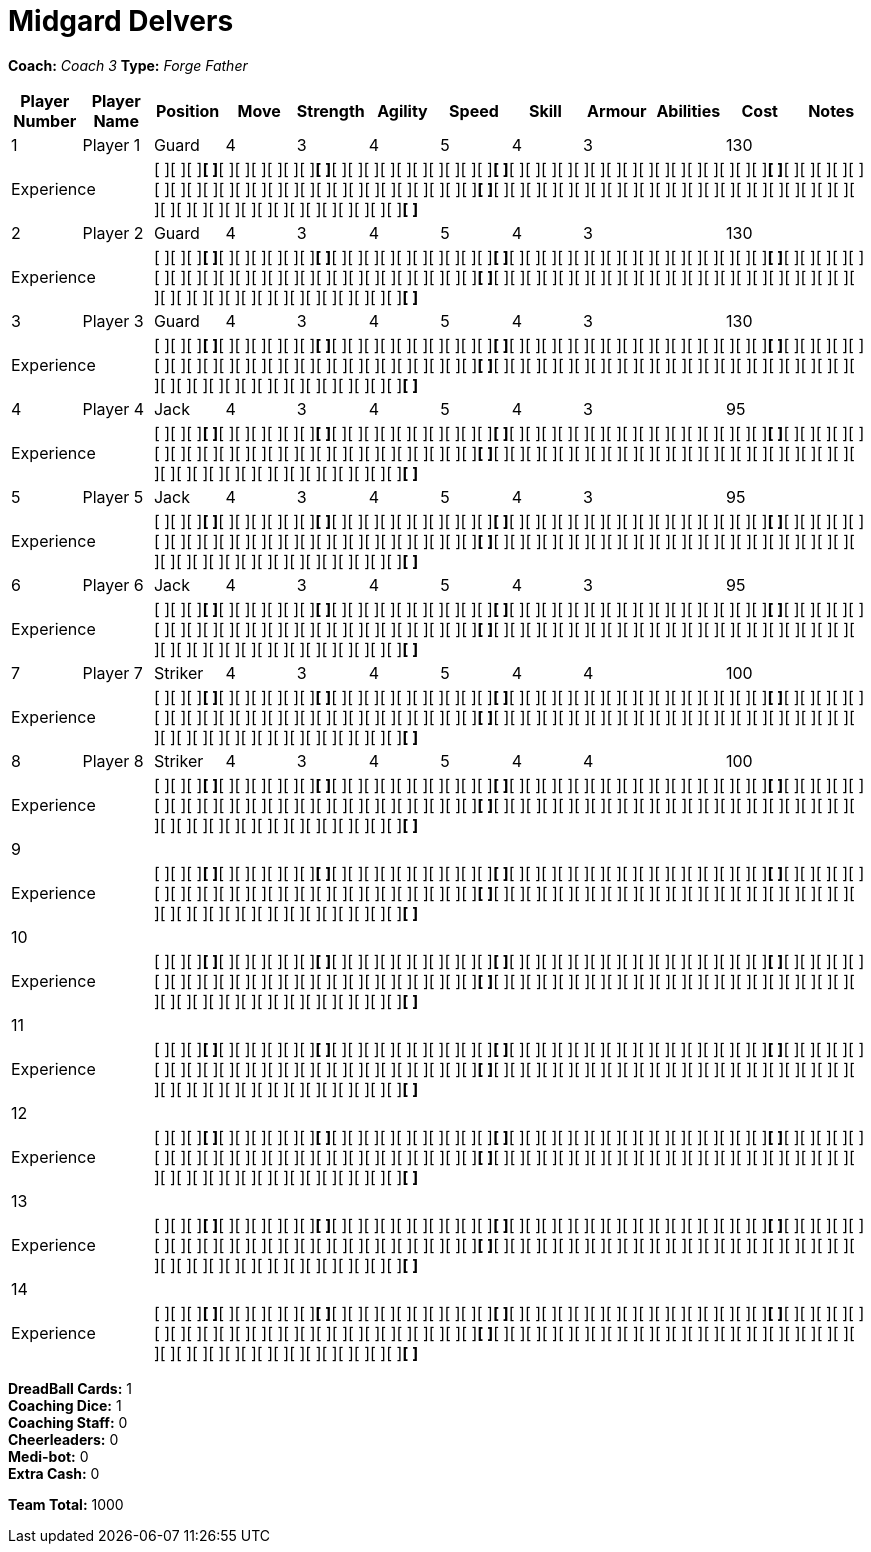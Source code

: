 = Midgard Delvers

*Coach:* _Coach 3_
*Type:* _Forge Father_

|===
|Player Number |Player Name |Position |Move |Strength |Agility |Speed |Skill |Armour |Abilities |Cost |Notes

|1
|Player 1
|Guard
|4
|3
|4
|5
|4
|3
|
|130
|
2+|Experience
10+|[ ][ ][ ][ ]*[ ]*[ ][ ][ ][ ][ ][ ][ ]*[ ]*[ ][ ][ ][ ][ ][ ][ ][ ][ ][ ][ ]*[ ]*[ ][ ][ ][ ][ ][ ][ ][ ][ ][ ][ ][ ][ ][ ][ ][ ][ ]*[ ]*[ ][ ][ ][ ][ ][ ][ ][ ][ ][ ][ ][ ][ ][ ][ ][ ][ ][ ][ ][ ][ ][ ][ ][ ][ ][ ]*[ ]*[ ][ ][ ][ ][ ][ ][ ][ ][ ][ ][ ][ ][ ][ ][ ][ ][ ][ ][ ][ ][ ][ ][ ][ ][ ][ ][ ][ ][ ][ ][ ][ ][ ][ ][ ][ ][ ][ ][ ]*[ ]*

|2
|Player 2
|Guard
|4
|3
|4
|5
|4
|3
|
|130
|
2+|Experience
10+|[ ][ ][ ][ ]*[ ]*[ ][ ][ ][ ][ ][ ][ ]*[ ]*[ ][ ][ ][ ][ ][ ][ ][ ][ ][ ][ ]*[ ]*[ ][ ][ ][ ][ ][ ][ ][ ][ ][ ][ ][ ][ ][ ][ ][ ][ ]*[ ]*[ ][ ][ ][ ][ ][ ][ ][ ][ ][ ][ ][ ][ ][ ][ ][ ][ ][ ][ ][ ][ ][ ][ ][ ][ ][ ]*[ ]*[ ][ ][ ][ ][ ][ ][ ][ ][ ][ ][ ][ ][ ][ ][ ][ ][ ][ ][ ][ ][ ][ ][ ][ ][ ][ ][ ][ ][ ][ ][ ][ ][ ][ ][ ][ ][ ][ ][ ]*[ ]*

|3
|Player 3
|Guard
|4
|3
|4
|5
|4
|3
|
|130
|
2+|Experience
10+|[ ][ ][ ][ ]*[ ]*[ ][ ][ ][ ][ ][ ][ ]*[ ]*[ ][ ][ ][ ][ ][ ][ ][ ][ ][ ][ ]*[ ]*[ ][ ][ ][ ][ ][ ][ ][ ][ ][ ][ ][ ][ ][ ][ ][ ][ ]*[ ]*[ ][ ][ ][ ][ ][ ][ ][ ][ ][ ][ ][ ][ ][ ][ ][ ][ ][ ][ ][ ][ ][ ][ ][ ][ ][ ]*[ ]*[ ][ ][ ][ ][ ][ ][ ][ ][ ][ ][ ][ ][ ][ ][ ][ ][ ][ ][ ][ ][ ][ ][ ][ ][ ][ ][ ][ ][ ][ ][ ][ ][ ][ ][ ][ ][ ][ ][ ]*[ ]*

|4
|Player 4
|Jack
|4
|3
|4
|5
|4
|3
|
|95
|
2+|Experience
10+|[ ][ ][ ][ ]*[ ]*[ ][ ][ ][ ][ ][ ][ ]*[ ]*[ ][ ][ ][ ][ ][ ][ ][ ][ ][ ][ ]*[ ]*[ ][ ][ ][ ][ ][ ][ ][ ][ ][ ][ ][ ][ ][ ][ ][ ][ ]*[ ]*[ ][ ][ ][ ][ ][ ][ ][ ][ ][ ][ ][ ][ ][ ][ ][ ][ ][ ][ ][ ][ ][ ][ ][ ][ ][ ]*[ ]*[ ][ ][ ][ ][ ][ ][ ][ ][ ][ ][ ][ ][ ][ ][ ][ ][ ][ ][ ][ ][ ][ ][ ][ ][ ][ ][ ][ ][ ][ ][ ][ ][ ][ ][ ][ ][ ][ ][ ]*[ ]*

|5
|Player 5
|Jack
|4
|3
|4
|5
|4
|3
|
|95
|
2+|Experience
10+|[ ][ ][ ][ ]*[ ]*[ ][ ][ ][ ][ ][ ][ ]*[ ]*[ ][ ][ ][ ][ ][ ][ ][ ][ ][ ][ ]*[ ]*[ ][ ][ ][ ][ ][ ][ ][ ][ ][ ][ ][ ][ ][ ][ ][ ][ ]*[ ]*[ ][ ][ ][ ][ ][ ][ ][ ][ ][ ][ ][ ][ ][ ][ ][ ][ ][ ][ ][ ][ ][ ][ ][ ][ ][ ]*[ ]*[ ][ ][ ][ ][ ][ ][ ][ ][ ][ ][ ][ ][ ][ ][ ][ ][ ][ ][ ][ ][ ][ ][ ][ ][ ][ ][ ][ ][ ][ ][ ][ ][ ][ ][ ][ ][ ][ ][ ]*[ ]*

|6
|Player 6
|Jack
|4
|3
|4
|5
|4
|3
|
|95
|
2+|Experience
10+|[ ][ ][ ][ ]*[ ]*[ ][ ][ ][ ][ ][ ][ ]*[ ]*[ ][ ][ ][ ][ ][ ][ ][ ][ ][ ][ ]*[ ]*[ ][ ][ ][ ][ ][ ][ ][ ][ ][ ][ ][ ][ ][ ][ ][ ][ ]*[ ]*[ ][ ][ ][ ][ ][ ][ ][ ][ ][ ][ ][ ][ ][ ][ ][ ][ ][ ][ ][ ][ ][ ][ ][ ][ ][ ]*[ ]*[ ][ ][ ][ ][ ][ ][ ][ ][ ][ ][ ][ ][ ][ ][ ][ ][ ][ ][ ][ ][ ][ ][ ][ ][ ][ ][ ][ ][ ][ ][ ][ ][ ][ ][ ][ ][ ][ ][ ]*[ ]*

|7
|Player 7
|Striker
|4
|3
|4
|5
|4
|4
|
|100
|
2+|Experience
10+|[ ][ ][ ][ ]*[ ]*[ ][ ][ ][ ][ ][ ][ ]*[ ]*[ ][ ][ ][ ][ ][ ][ ][ ][ ][ ][ ]*[ ]*[ ][ ][ ][ ][ ][ ][ ][ ][ ][ ][ ][ ][ ][ ][ ][ ][ ]*[ ]*[ ][ ][ ][ ][ ][ ][ ][ ][ ][ ][ ][ ][ ][ ][ ][ ][ ][ ][ ][ ][ ][ ][ ][ ][ ][ ]*[ ]*[ ][ ][ ][ ][ ][ ][ ][ ][ ][ ][ ][ ][ ][ ][ ][ ][ ][ ][ ][ ][ ][ ][ ][ ][ ][ ][ ][ ][ ][ ][ ][ ][ ][ ][ ][ ][ ][ ][ ]*[ ]*

|8
|Player 8
|Striker
|4
|3
|4
|5
|4
|4
|
|100
|
2+|Experience
10+|[ ][ ][ ][ ]*[ ]*[ ][ ][ ][ ][ ][ ][ ]*[ ]*[ ][ ][ ][ ][ ][ ][ ][ ][ ][ ][ ]*[ ]*[ ][ ][ ][ ][ ][ ][ ][ ][ ][ ][ ][ ][ ][ ][ ][ ][ ]*[ ]*[ ][ ][ ][ ][ ][ ][ ][ ][ ][ ][ ][ ][ ][ ][ ][ ][ ][ ][ ][ ][ ][ ][ ][ ][ ][ ]*[ ]*[ ][ ][ ][ ][ ][ ][ ][ ][ ][ ][ ][ ][ ][ ][ ][ ][ ][ ][ ][ ][ ][ ][ ][ ][ ][ ][ ][ ][ ][ ][ ][ ][ ][ ][ ][ ][ ][ ][ ]*[ ]*

|9
|
|
|
|
|
|
|
|
|
|
|
2+|Experience
10+|[ ][ ][ ][ ]*[ ]*[ ][ ][ ][ ][ ][ ][ ]*[ ]*[ ][ ][ ][ ][ ][ ][ ][ ][ ][ ][ ]*[ ]*[ ][ ][ ][ ][ ][ ][ ][ ][ ][ ][ ][ ][ ][ ][ ][ ][ ]*[ ]*[ ][ ][ ][ ][ ][ ][ ][ ][ ][ ][ ][ ][ ][ ][ ][ ][ ][ ][ ][ ][ ][ ][ ][ ][ ][ ]*[ ]*[ ][ ][ ][ ][ ][ ][ ][ ][ ][ ][ ][ ][ ][ ][ ][ ][ ][ ][ ][ ][ ][ ][ ][ ][ ][ ][ ][ ][ ][ ][ ][ ][ ][ ][ ][ ][ ][ ][ ]*[ ]*

|10
|
|
|
|
|
|
|
|
|
|
|
2+|Experience
10+|[ ][ ][ ][ ]*[ ]*[ ][ ][ ][ ][ ][ ][ ]*[ ]*[ ][ ][ ][ ][ ][ ][ ][ ][ ][ ][ ]*[ ]*[ ][ ][ ][ ][ ][ ][ ][ ][ ][ ][ ][ ][ ][ ][ ][ ][ ]*[ ]*[ ][ ][ ][ ][ ][ ][ ][ ][ ][ ][ ][ ][ ][ ][ ][ ][ ][ ][ ][ ][ ][ ][ ][ ][ ][ ]*[ ]*[ ][ ][ ][ ][ ][ ][ ][ ][ ][ ][ ][ ][ ][ ][ ][ ][ ][ ][ ][ ][ ][ ][ ][ ][ ][ ][ ][ ][ ][ ][ ][ ][ ][ ][ ][ ][ ][ ][ ]*[ ]*

|11
|
|
|
|
|
|
|
|
|
|
|
2+|Experience
10+|[ ][ ][ ][ ]*[ ]*[ ][ ][ ][ ][ ][ ][ ]*[ ]*[ ][ ][ ][ ][ ][ ][ ][ ][ ][ ][ ]*[ ]*[ ][ ][ ][ ][ ][ ][ ][ ][ ][ ][ ][ ][ ][ ][ ][ ][ ]*[ ]*[ ][ ][ ][ ][ ][ ][ ][ ][ ][ ][ ][ ][ ][ ][ ][ ][ ][ ][ ][ ][ ][ ][ ][ ][ ][ ]*[ ]*[ ][ ][ ][ ][ ][ ][ ][ ][ ][ ][ ][ ][ ][ ][ ][ ][ ][ ][ ][ ][ ][ ][ ][ ][ ][ ][ ][ ][ ][ ][ ][ ][ ][ ][ ][ ][ ][ ][ ]*[ ]*

|12
|
|
|
|
|
|
|
|
|
|
|
2+|Experience
10+|[ ][ ][ ][ ]*[ ]*[ ][ ][ ][ ][ ][ ][ ]*[ ]*[ ][ ][ ][ ][ ][ ][ ][ ][ ][ ][ ]*[ ]*[ ][ ][ ][ ][ ][ ][ ][ ][ ][ ][ ][ ][ ][ ][ ][ ][ ]*[ ]*[ ][ ][ ][ ][ ][ ][ ][ ][ ][ ][ ][ ][ ][ ][ ][ ][ ][ ][ ][ ][ ][ ][ ][ ][ ][ ]*[ ]*[ ][ ][ ][ ][ ][ ][ ][ ][ ][ ][ ][ ][ ][ ][ ][ ][ ][ ][ ][ ][ ][ ][ ][ ][ ][ ][ ][ ][ ][ ][ ][ ][ ][ ][ ][ ][ ][ ][ ]*[ ]*

|13
|
|
|
|
|
|
|
|
|
|
|
2+|Experience
10+|[ ][ ][ ][ ]*[ ]*[ ][ ][ ][ ][ ][ ][ ]*[ ]*[ ][ ][ ][ ][ ][ ][ ][ ][ ][ ][ ]*[ ]*[ ][ ][ ][ ][ ][ ][ ][ ][ ][ ][ ][ ][ ][ ][ ][ ][ ]*[ ]*[ ][ ][ ][ ][ ][ ][ ][ ][ ][ ][ ][ ][ ][ ][ ][ ][ ][ ][ ][ ][ ][ ][ ][ ][ ][ ]*[ ]*[ ][ ][ ][ ][ ][ ][ ][ ][ ][ ][ ][ ][ ][ ][ ][ ][ ][ ][ ][ ][ ][ ][ ][ ][ ][ ][ ][ ][ ][ ][ ][ ][ ][ ][ ][ ][ ][ ][ ]*[ ]*

|14
|
|
|
|
|
|
|
|
|
|
|
2+|Experience
10+|[ ][ ][ ][ ]*[ ]*[ ][ ][ ][ ][ ][ ][ ]*[ ]*[ ][ ][ ][ ][ ][ ][ ][ ][ ][ ][ ]*[ ]*[ ][ ][ ][ ][ ][ ][ ][ ][ ][ ][ ][ ][ ][ ][ ][ ][ ]*[ ]*[ ][ ][ ][ ][ ][ ][ ][ ][ ][ ][ ][ ][ ][ ][ ][ ][ ][ ][ ][ ][ ][ ][ ][ ][ ][ ]*[ ]*[ ][ ][ ][ ][ ][ ][ ][ ][ ][ ][ ][ ][ ][ ][ ][ ][ ][ ][ ][ ][ ][ ][ ][ ][ ][ ][ ][ ][ ][ ][ ][ ][ ][ ][ ][ ][ ][ ][ ]*[ ]*
|===

////
|Player G
|Guard
|4
|3
|4
|5
|4
|3
|
|130

|Player J
|Jack
|4
|3
|4
|5
|4
|3
|
|95

|Player S
|Striker
|4
|3
|4
|5
|4
|4
|
|100

|Gorim Ironstone
|Striker (C)
|4
|3
|4
|4
|4
|5
|Grizzled, Stubborn
|210
////

*DreadBall Cards:* 1 +
*Coaching Dice:* 1 +
*Coaching Staff:* 0 +
*Cheerleaders:* 0 +
*Medi-bot:* 0 +
*Extra Cash:* 0

*Team Total:* 1000
